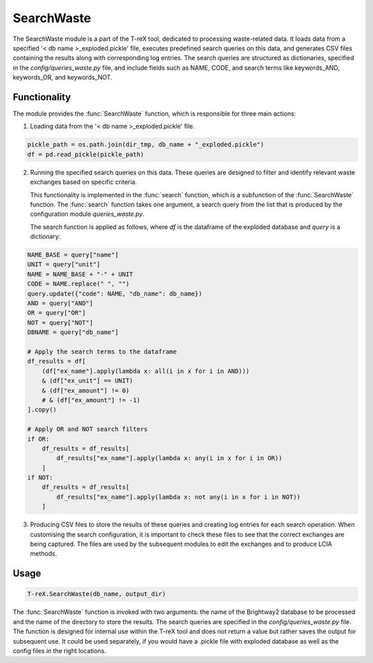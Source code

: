 SearchWaste
===========

The SearchWaste module is a part of the T-reX tool, dedicated to processing waste-related data.
It loads data from a specified '< db name >_exploded.pickle' file, executes predefined search queries on this data,
and generates CSV files containing the results along with corresponding log entries. The search queries are
structured as dictionaries, specified in the `config/queries_waste.py` file, and include fields such as NAME,
CODE, and search terms like keywords_AND, keywords_OR, and keywords_NOT.

Functionality
-------------

The module provides the :func:`SearchWaste` function, which is responsible for three main actions:

1. Loading data from the '< db name >_exploded.pickle' file.

.. code-block:: python

      pickle_path = os.path.join(dir_tmp, db_name + "_exploded.pickle")
      df = pd.read_pickle(pickle_path)

2. Running the specified search queries on this data. These queries are designed to filter and identify
   relevant waste exchanges based on specific criteria.

   This functionality is implemented in the :func:`search` function, which is a subfunction of the :func:`SearchWaste` function.
   The :func:`search` function takes one argument, a search query from the list that is produced by the configuration module `queries_waste.py`.

   The search function is applied as follows, where `df` is the dataframe of the exploded database and `query` is a dictionary:

.. code-block:: python

    NAME_BASE = query["name"]
    UNIT = query["unit"]
    NAME = NAME_BASE + "-" + UNIT
    CODE = NAME.replace(" ", "")
    query.update({"code": NAME, "db_name": db_name})
    AND = query["AND"]
    OR = query["OR"]
    NOT = query["NOT"]
    DBNAME = query["db_name"]

    # Apply the search terms to the dataframe
    df_results = df[
        (df["ex_name"].apply(lambda x: all(i in x for i in AND)))
        & (df["ex_unit"] == UNIT)
        & (df["ex_amount"] != 0)
        # & (df["ex_amount"] != -1)
    ].copy()

    # Apply OR and NOT search filters
    if OR:
        df_results = df_results[
            df_results["ex_name"].apply(lambda x: any(i in x for i in OR))
        ]
    if NOT:
        df_results = df_results[
            df_results["ex_name"].apply(lambda x: not any(i in x for i in NOT))
        ]


3. Producing CSV files to store the results of these queries and creating log entries for each search operation. When customising the search configuration, it is important to check these files to see that the correct exchanges are being captured. The files are used by the subsequent modules to edit the exchanges and to produce LCIA methods.

Usage
-----

.. code-block:: python

    T-reX.SearchWaste(db_name, output_dir)


The :func:`SearchWaste` function is invoked with two arguments: the name of the Brightway2 database to be processed and the name of the directory to store the results. The search queries are specified in the `config/queries_waste.py` file. The function is designed for internal use within the T-reX tool and does not return a value but rather saves the output for subsequent use. It could be used separately, if you would have a .pickle file with exploded database as well as the config files in the right locations.
